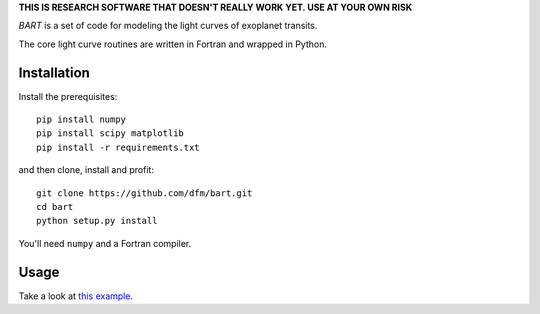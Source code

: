**THIS IS RESEARCH SOFTWARE THAT DOESN'T REALLY WORK YET. USE AT YOUR OWN
RISK**

.. image:: https://raw.github.com/dfm/bart/master/logo/logo.png

*BART* is a set of code for modeling the light curves of exoplanet transits.

The core light curve routines are written in Fortran and wrapped in Python.


Installation
------------

Install the prerequisites:

::

    pip install numpy
    pip install scipy matplotlib
    pip install -r requirements.txt

and then clone, install and profit:

::

    git clone https://github.com/dfm/bart.git
    cd bart
    python setup.py install

You'll need ``numpy`` and a Fortran compiler.


Usage
-----

Take a look at `this example <https://github.com/dfm/bart/blob/master/examples/quick/quick.py>`_.
